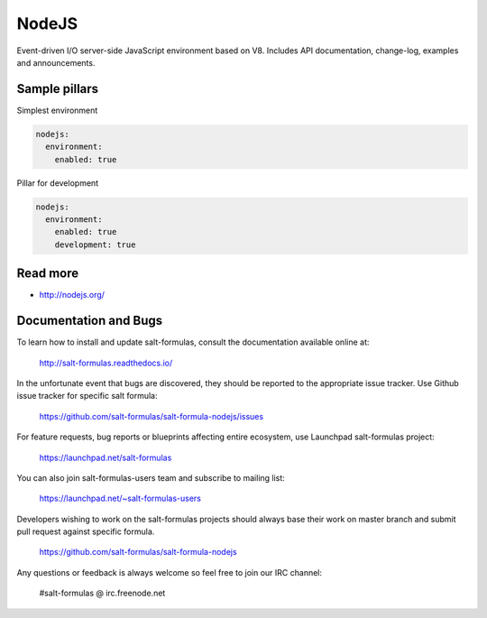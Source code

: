 
======
NodeJS
======

Event-driven I/O server-side JavaScript environment based on V8. Includes API documentation, change-log, examples and announcements.

Sample pillars
==============

Simplest environment

.. code-block:: yaml

    nodejs:
      environment: 
        enabled: true

Pillar for development

.. code-block:: yaml

    nodejs:
      environment: 
        enabled: true
        development: true

Read more
=========

* http://nodejs.org/

Documentation and Bugs
======================

To learn how to install and update salt-formulas, consult the documentation
available online at:

    http://salt-formulas.readthedocs.io/

In the unfortunate event that bugs are discovered, they should be reported to
the appropriate issue tracker. Use Github issue tracker for specific salt
formula:

    https://github.com/salt-formulas/salt-formula-nodejs/issues

For feature requests, bug reports or blueprints affecting entire ecosystem,
use Launchpad salt-formulas project:

    https://launchpad.net/salt-formulas

You can also join salt-formulas-users team and subscribe to mailing list:

    https://launchpad.net/~salt-formulas-users

Developers wishing to work on the salt-formulas projects should always base
their work on master branch and submit pull request against specific formula.

    https://github.com/salt-formulas/salt-formula-nodejs

Any questions or feedback is always welcome so feel free to join our IRC
channel:

    #salt-formulas @ irc.freenode.net

